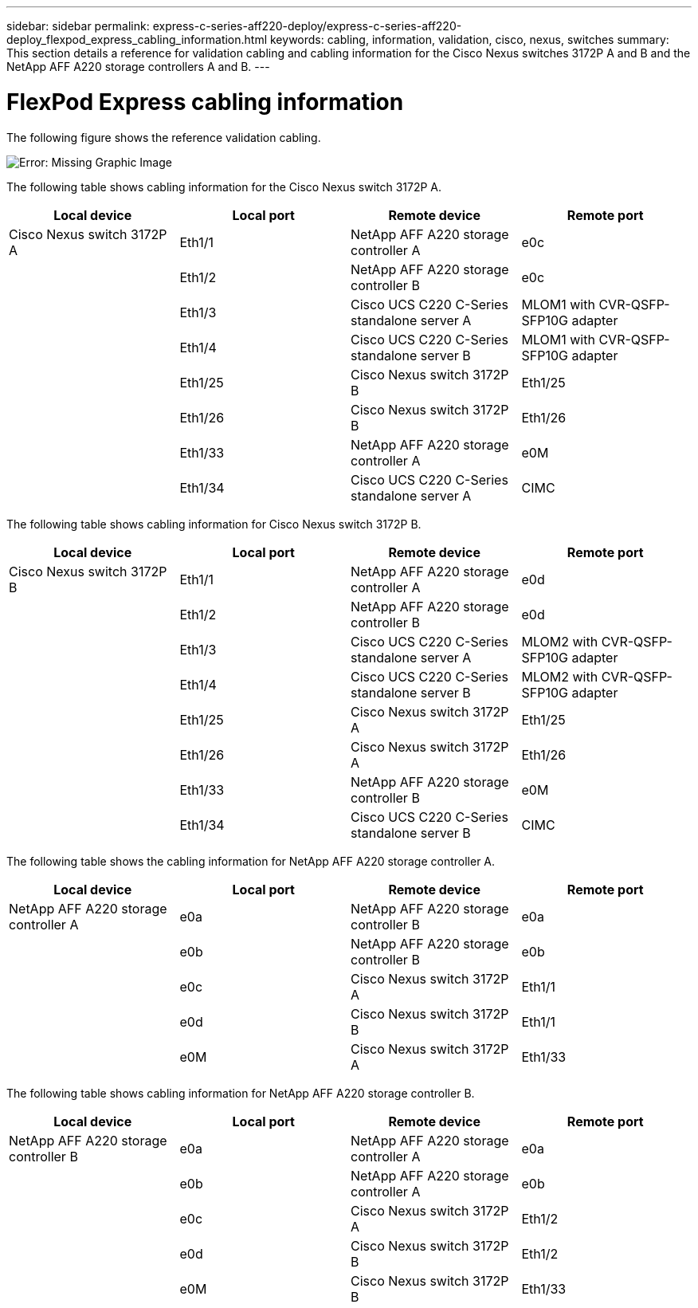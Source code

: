 ---
sidebar: sidebar
permalink: express-c-series-aff220-deploy/express-c-series-aff220-deploy_flexpod_express_cabling_information.html
keywords: cabling, information, validation, cisco, nexus, switches
summary: This section details a reference for validation cabling and cabling information for the Cisco Nexus switches 3172P A and B and the NetApp AFF A220 storage controllers A and B.
---

= FlexPod Express cabling information
:hardbreaks:
:nofooter:
:icons: font
:linkattrs:
:imagesdir: ./../media/

//
// This file was created with NDAC Version 2.0 (August 17, 2020)
//
// 2021-04-19 12:01:33.747891
//

The following figure shows the reference validation cabling.

image:express-c-series-aff220-deploy_image5.png[Error: Missing Graphic Image]

The following table shows cabling information for the Cisco Nexus switch 3172P A.

|===
|Local device |Local port |Remote device |Remote port

|Cisco Nexus switch 3172P A
|Eth1/1
|NetApp AFF A220 storage controller A
|e0c
|
|Eth1/2
|NetApp AFF A220 storage controller B
|e0c
|
|Eth1/3
|Cisco UCS C220 C-Series standalone server A
|MLOM1 with CVR-QSFP-SFP10G adapter
|
|Eth1/4
|Cisco UCS C220 C-Series standalone server B
|MLOM1 with CVR-QSFP-SFP10G adapter
|
|Eth1/25
|Cisco Nexus switch 3172P B
|Eth1/25
|
|Eth1/26
|Cisco Nexus switch 3172P B
|Eth1/26
|
|Eth1/33
|NetApp AFF A220 storage controller A
|e0M
|
|Eth1/34
|Cisco UCS C220 C-Series standalone server A
|CIMC
|===

The following table shows cabling information for Cisco Nexus switch 3172P B.

|===
|Local device |Local port |Remote device |Remote port

|Cisco Nexus switch 3172P B
|Eth1/1
|NetApp AFF A220 storage controller A
|e0d
|
|Eth1/2
|NetApp AFF A220 storage controller B
|e0d
|
|Eth1/3
|Cisco UCS C220 C-Series standalone server A
|MLOM2 with CVR-QSFP-SFP10G adapter
|
|Eth1/4
|Cisco UCS C220 C-Series standalone server B
|MLOM2 with CVR-QSFP-SFP10G adapter
|
|Eth1/25
|Cisco Nexus switch 3172P A
|Eth1/25
|
|Eth1/26
|Cisco Nexus switch 3172P A
|Eth1/26
|
|Eth1/33
|NetApp AFF A220 storage controller B
|e0M
|
|Eth1/34
|Cisco UCS C220 C-Series standalone server B
|CIMC
|===

The following table shows the cabling information for NetApp AFF A220 storage controller A.

|===
|Local device |Local port |Remote device |Remote port

|NetApp AFF A220 storage controller A
|e0a
|NetApp AFF A220 storage controller B
|e0a
|
|e0b
|NetApp AFF A220 storage controller B
|e0b
|
|e0c
|Cisco Nexus switch 3172P A
|Eth1/1
|
|e0d
|Cisco Nexus switch 3172P B
|Eth1/1
|
|e0M
|Cisco Nexus switch 3172P A
|Eth1/33
|===

The following table shows cabling information for NetApp AFF A220 storage controller B.

|===
|Local device |Local port |Remote device |Remote port

|NetApp AFF A220 storage controller B
|e0a
|NetApp AFF A220 storage controller A
|e0a
|
|e0b
|NetApp AFF A220 storage controller A
|e0b
|
|e0c
|Cisco Nexus switch 3172P A
|Eth1/2
|
|e0d
|Cisco Nexus switch 3172P B
|Eth1/2
|
|e0M
|Cisco Nexus switch 3172P B
|Eth1/33
|===
